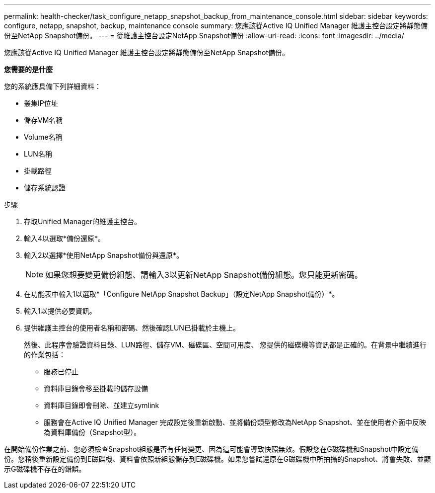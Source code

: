 ---
permalink: health-checker/task_configure_netapp_snapshot_backup_from_maintenance_console.html 
sidebar: sidebar 
keywords: configure, netapp, snapshot, backup, maintenance console 
summary: 您應該從Active IQ Unified Manager 維護主控台設定將靜態備份至NetApp Snapshot備份。 
---
= 從維護主控台設定NetApp Snapshot備份
:allow-uri-read: 
:icons: font
:imagesdir: ../media/


[role="lead"]
您應該從Active IQ Unified Manager 維護主控台設定將靜態備份至NetApp Snapshot備份。

*您需要的是什麼*

您的系統應具備下列詳細資料：

* 叢集IP位址
* 儲存VM名稱
* Volume名稱
* LUN名稱
* 掛載路徑
* 儲存系統認證


.步驟
. 存取Unified Manager的維護主控台。
. 輸入4以選取*備份還原*。
. 輸入2以選擇*使用NetApp Snapshot備份與還原*。
+
[NOTE]
====
如果您想要變更備份組態、請輸入3以更新NetApp Snapshot備份組態。您只能更新密碼。

====
. 在功能表中輸入1以選取*「Configure NetApp Snapshot Backup」（設定NetApp Snapshot備份）*。
. 輸入1以提供必要資訊。
. 提供維護主控台的使用者名稱和密碼、然後確認LUN已掛載於主機上。
+
然後、此程序會驗證資料目錄、LUN路徑、儲存VM、磁碟區、空間可用度、 您提供的磁碟機等資訊都是正確的。在背景中繼續進行的作業包括：

+
** 服務已停止
** 資料庫目錄會移至掛載的儲存設備
** 資料庫目錄即會刪除、並建立symlink
** 服務會在Active IQ Unified Manager 完成設定後重新啟動、並將備份類型修改為NetApp Snapshot、並在使用者介面中反映為資料庫備份（Snapshot型）。




在開始備份作業之前、您必須檢查Snapshot組態是否有任何變更、因為這可能會導致快照無效。假設您在G磁碟機和Snapshot中設定備份。您稍後重新設定備份到E磁碟機、資料會依照新組態儲存到E磁碟機。如果您嘗試還原在G磁碟機中所拍攝的Snapshot、將會失敗、並顯示G磁碟機不存在的錯誤。
